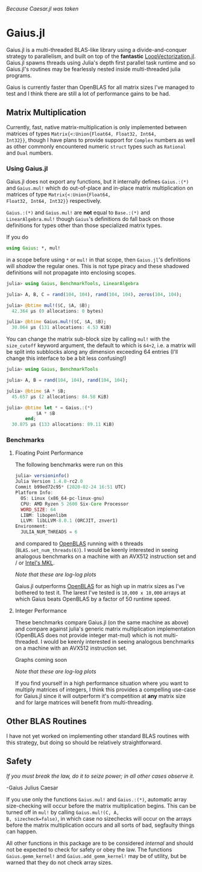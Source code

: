 #+BEGIN_CENTER
/Because Caesar.jl was taken/ 
#+END_CENTER

* Gaius.jl
Gaius.jl is a multi-threaded BLAS-like library using a
divide-and-conquer strategy to parallelism, and built on top of the
*fantastic* [[https://github.com/chriselrod/LoopVectorization.jl][LoopVectorization.jl]]. Gaius.jl spawns threads using
Julia's depth first parallel task runtime and so Gaius.jl's routines
may be fearlessly nested inside multi-threaded julia programs.

Gaius is currently faster than OpenBLAS for all matrix sizes I've
managed to test and I think there are still a lot of performance gains
to be had.

** Matrix Multiplication
Currently, fast, native matrix-multiplication is only implemented
between matrices of types ~Matrix{<:Union{Float64, Float32, Int64,
Int32}}~, though I have plans to provide support for ~Complex~
numbers as well as other commonly encountered numeric ~struct~ types
such as ~Rational~ and ~Dual~ numbers.

*** Using Gaius.jl 
Gaius.jl does not export any functions, but it internally defines
~Gaius.:(*)~ and ~Gaius.mul!~ which do out-of-place and in-place
matrix multiplication on matrices of type ~Matrix{<:Union{Float64,
Float32, Int64, Int32}}~ respectively.

~Gaius.:(*)~ and ~Gaius.mul!~ are *not* equal to ~Base.:(*)~ and
~LinearAlgebra.mul!~ though ~Gaius~'s definitions do fall back on
those definitions for types other than those specialized matrix types.

If you do
#+BEGIN_SRC julia
using Gaius: *, mul! 
#+END_SRC
in a scope before using ~*~ or ~mul!~ in that scope, then ~Gaius.jl~'s
definitions will /shadow/ the regular ones. This is not type piracy
and these shadowed definitions will not propagate into enclosing scopes.

#+BEGIN_SRC julia
julia> using Gaius, BenchmarkTools, LinearAlgebra

julia> A, B, C = rand(104, 104), rand(104, 104), zeros(104, 104);

julia> @btime mul!($C, $A, $B);
  42.364 μs (0 allocations: 0 bytes)

julia> @btime Gaius.mul!($C, $A, $B);
  30.064 μs (131 allocations: 4.53 KiB)
#+END_SRC

You can change the matrix sub-block size by calling ~mul!~ with the
~size_cutoff~ keyword argument, the default to which is ~64÷2~, i.e. a
matrix will be split into subblocks along any dimension exceeding 64
entries (I'll change this interface to be a bit less confusing!)

#+BEGIN_SRC julia
julia> using Gaius, BenchmarkTools

julia> A, B = rand(104, 104), rand(104, 104);

julia> @btime $A * $B;
  45.657 μs (2 allocations: 84.58 KiB)

julia> @btime let * = Gaius.:(*)
           $A * $B
       end;
  30.875 μs (133 allocations: 89.11 KiB)
#+END_SRC

*** Benchmarks 
**** Floating Point Performance 
The following benchmarks were run on this 
#+BEGIN_SRC julia
julia> versioninfo()
Julia Version 1.4.0-rc2.0
Commit b99ed72c95* (2020-02-24 16:51 UTC)
Platform Info:
  OS: Linux (x86_64-pc-linux-gnu)
  CPU: AMD Ryzen 5 2600 Six-Core Processor
  WORD_SIZE: 64
  LIBM: libopenlibm
  LLVM: libLLVM-8.0.1 (ORCJIT, znver1)
Environment:
  JULIA_NUM_THREADS = 6
#+END_SRC
and compared to [[https://github.com/xianyi/OpenBLAS][OpenBLAS]] running with ~6~ threads
(~BLAS.set_num_threads(6)~). I would be keenly interested in seeing
analogous benchmarks on a machine with an AVX512 instruction set and / or [[https://software.intel.com/en-us/mkl][Intel's MKL]].

[[file:assets/F64_mul.png]]

[[file:assets/F32_mul.png]]

#+BEGIN_CENTER
/Note that these are log-log plots/ 
#+END_CENTER

Gaius.jl outperforms [[https://github.com/xianyi/OpenBLAS][OpenBLAS]] for as high up in matrix sizes as I've bothered to test it. The larest I've tested is ~10,000 x 10,000~ arrays at which Gaius beats OpenBLAS by a factor of 50 runtime speed.

**** Integer Performance
These benchmarks compare Gaius.jl (on the same machine as above) and
compare against julia's generic matrix multiplication implementation
(OpenBLAS does not provide integer mat-mul) which is not
multi-threaded. I would be keenly interested in seeing analogous
benchmarks on a machine with an AVX512 instruction set.

Graphs coming soon
#+BEGIN_COMMENT
[[file:assets/I64_mul.png]]

[[file:assets/I32_mul.png]]
#+END_COMMENT


#+BEGIN_CENTER
/Note that these are log-log plots/ 
#+END_CENTER

If you find yourself in a high performance situation where you want to
multiply matrices of integers, I think this provides a compelling
use-case for Gaius.jl since it will outperform it's competition at
*any* matrix size and for large matrices will benefit from
multi-threading.


** Other BLAS Routines
I have not yet worked on implementing other standard BLAS routines
with this strategy, but doing so should be relatively straightforward.

** Safety
/If you must break the law, do it to seize power; in all other cases observe it./

    -Gaius Julius Caesar

If you use only the functions ~Gaius.mul!~ and ~Gaius.:(*)~, automatic
array size-checking will occur before the matrix multiplication
begins. This can be turned off in ~mul!~ by calling ~Gaius.mul!(C, A,
B, sizecheck=false)~, in which case no sizechecks will occur on the
arrays before the matrix multiplication occurs and all sorts of bad,
segfaulty things can happen.

All other functions in this package are to be considered /internal/
and should not be expected to check for safety or obey the law. The
functions ~Gaius.gemm_kernel!~ and ~Gaius.add_gemm_kernel!~ may be of
utility, but be warned that they do not check array sizes.
